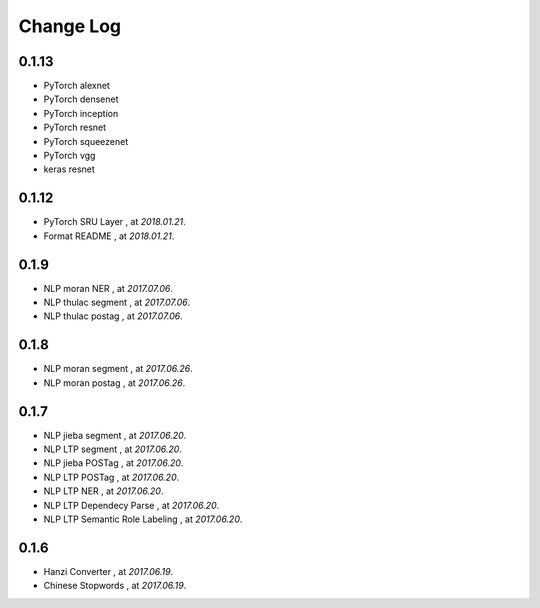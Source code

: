 
Change Log
==========


0.1.13
------

* PyTorch alexnet
* PyTorch densenet
* PyTorch inception
* PyTorch resnet
* PyTorch squeezenet
* PyTorch vgg
* keras resnet


0.1.12
------

* PyTorch SRU Layer  , at `2018.01.21`.
* Format README  , at `2018.01.21`.

0.1.9
-----

* NLP moran NER    , at `2017.07.06`.
* NLP thulac segment     , at `2017.07.06`.
* NLP thulac postag     , at `2017.07.06`.


0.1.8
-----

* NLP moran segment    , at `2017.06.26`.
* NLP moran postag    , at `2017.06.26`.


0.1.7
-----

* NLP jieba segment    , at `2017.06.20`.
* NLP LTP segment     , at `2017.06.20`.
* NLP jieba POSTag    , at `2017.06.20`.
* NLP LTP POSTag    , at `2017.06.20`.
* NLP LTP NER    , at `2017.06.20`.
* NLP LTP Dependecy Parse    , at `2017.06.20`.
* NLP LTP Semantic Role Labeling    , at `2017.06.20`.


0.1.6
-----

* Hanzi Converter    , at `2017.06.19`.
* Chinese Stopwords    , at `2017.06.19`.

